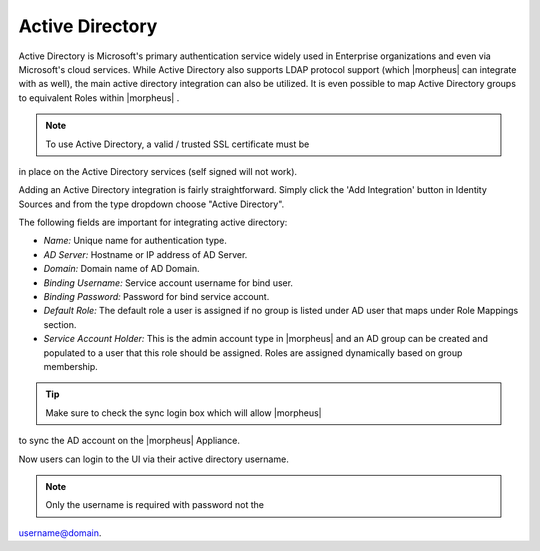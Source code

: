 Active Directory
----------------

Active Directory is Microsoft's primary authentication service widely
used in Enterprise organizations and even via Microsoft's cloud
services. While Active Directory also supports LDAP protocol support
(which |morpheus| can integrate with as well), the main active directory
integration can also be utilized. It is even possible to map Active
Directory groups to equivalent Roles within |morpheus| .

.. NOTE:: To use Active Directory, a valid / trusted SSL certificate must be
in place on the Active Directory services (self signed will not work).

Adding an Active Directory integration is fairly straightforward. Simply
click the 'Add Integration' button in Identity Sources and from the type
dropdown choose "Active Directory".

.. image:: /images/administration/add_active_directory.png

The following fields are important for integrating active directory:

-  *Name:* Unique name for authentication type.
-  *AD Server:* Hostname or IP address of AD Server.
-  *Domain:* Domain name of AD Domain.
-  *Binding Username:* Service account username for bind user.
-  *Binding Password:* Password for bind service account.
-  *Default Role:* The default role a user is assigned if no group is
   listed under AD user that maps under Role Mappings section.
-  *Service Account Holder:* This is the admin account type in
   |morpheus| and an AD group can be created and populated to a user
   that this role should be assigned. Roles are assigned dynamically
   based on group membership.

.. TIP:: Make sure to check the sync login box which will allow |morpheus| 
to sync the AD account on the |morpheus| Appliance.

Now users can login to the UI via their active directory username.

.. NOTE:: Only the username is required with password not the
username@domain.
